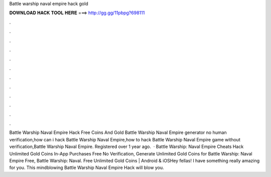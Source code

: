 Battle warship naval empire hack gold

𝐃𝐎𝐖𝐍𝐋𝐎𝐀𝐃 𝐇𝐀𝐂𝐊 𝐓𝐎𝐎𝐋 𝐇𝐄𝐑𝐄 ===> http://gg.gg/11pbpg?698111

.

.

.

.

.

.

.

.

.

.

.

.

Battle Warship Naval Empire Hack Free Coins And Gold Battle Warship Naval Empire generator no human verification,how can i hack Battle Warship Naval Empire,how to hack Battle Warship Naval Empire game without verification,Battle Warship Naval Empire. Registered over 1 year ago.  · Battle Warship: Naval Empire Cheats Hack Unlimited Gold Coins In-App Purchases Free No Verification, Generate Unlimited Gold Coins for Battle Warship: Naval Empire Free, Battle Warship: Naval. Free Unlimited Gold Coins | Android & iOSHey fellas! I have something really amazing for you. This mindblowing Battle Warship Naval Empire Hack will blow you.